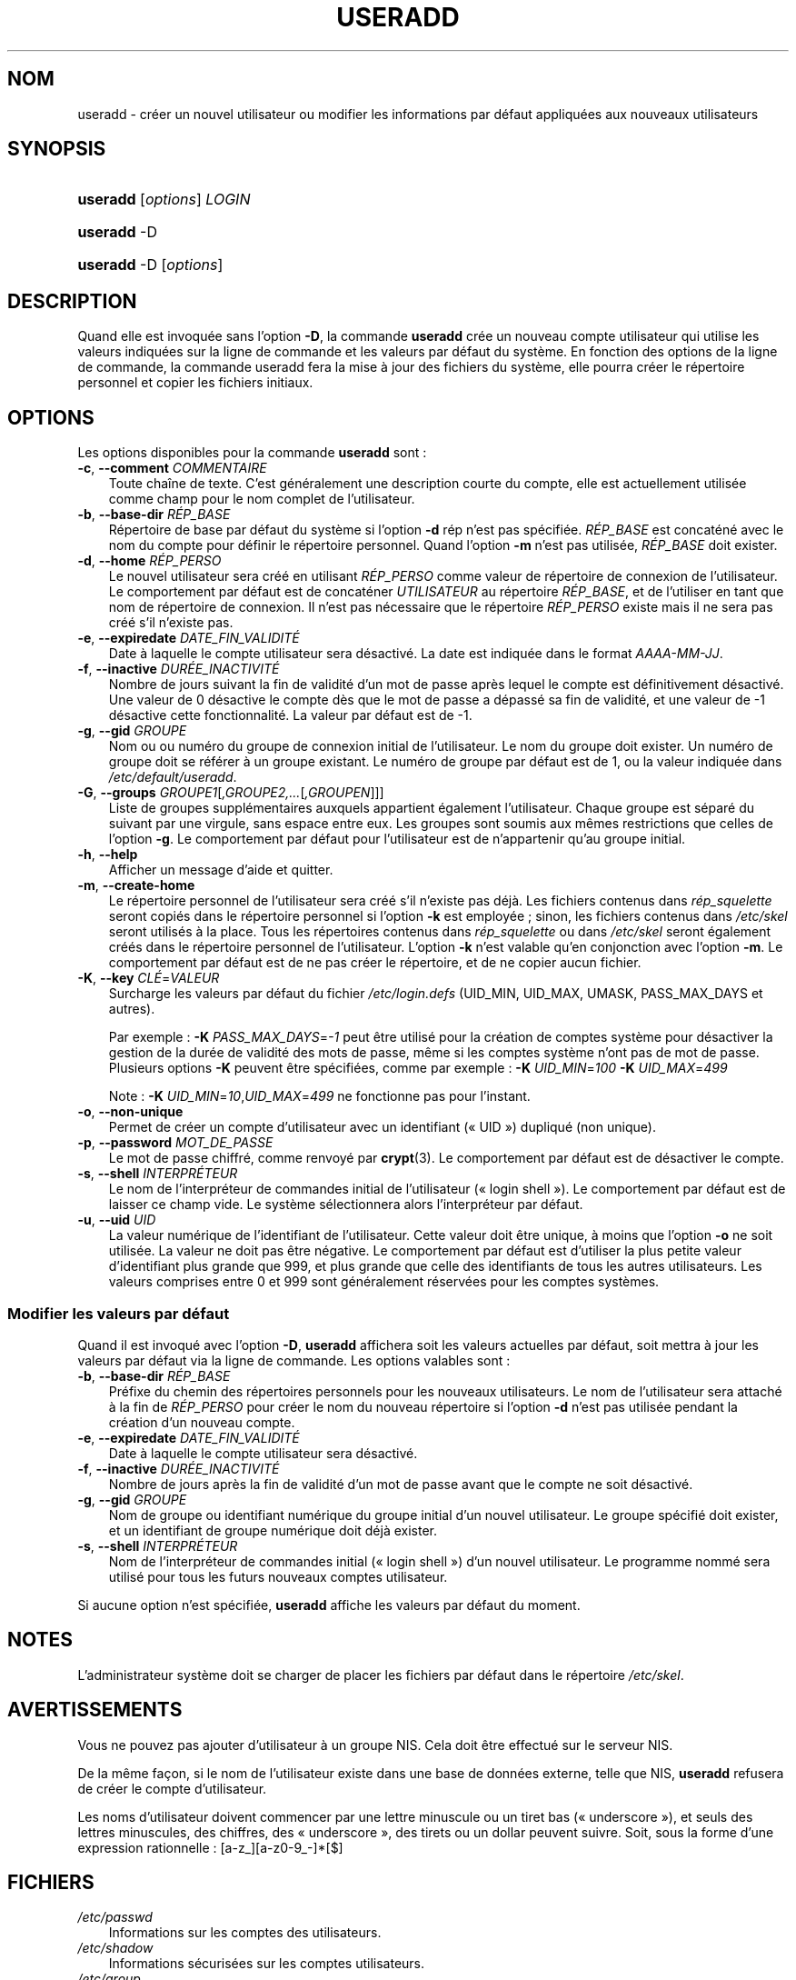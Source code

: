 .\"     Title: useradd
.\"    Author: 
.\" Generator: DocBook XSL Stylesheets v1.70.1 <http://docbook.sf.net/>
.\"      Date: 30/07/2006
.\"    Manual: Commandes de gestion du système
.\"    Source: Commandes de gestion du système
.\"
.TH "USERADD" "8" "30/07/2006" "Commandes de gestion du systèm" "Commandes de gestion du systèm"
.\" disable hyphenation
.nh
.\" disable justification (adjust text to left margin only)
.ad l
.SH "NOM"
useradd \- créer un nouvel utilisateur ou modifier les informations par défaut appliquées aux nouveaux utilisateurs
.SH "SYNOPSIS"
.HP 8
\fBuseradd\fR [\fIoptions\fR] \fILOGIN\fR
.HP 8
\fBuseradd\fR \-D
.HP 8
\fBuseradd\fR \-D [\fIoptions\fR]
.SH "DESCRIPTION"
.PP
Quand elle est invoquée sans l'option
\fB\-D\fR, la commande
\fBuseradd\fR
crée un nouveau compte utilisateur qui utilise les valeurs indiquées sur la ligne de commande et les valeurs par défaut du système. En fonction des options de la ligne de commande, la commande useradd fera la mise à jour des fichiers du système, elle pourra créer le répertoire personnel et copier les fichiers initiaux.
.SH "OPTIONS"
.PP
Les options disponibles pour la commande
\fBuseradd\fR
sont\ :
.TP 3n
\fB\-c\fR, \fB\-\-comment\fR \fICOMMENTAIRE\fR
Toute chaîne de texte. C'est généralement une description courte du compte, elle est actuellement utilisée comme champ pour le nom complet de l'utilisateur.
.TP 3n
\fB\-b\fR, \fB\-\-base\-dir\fR \fIRÉP_BASE\fR
Répertoire de base par défaut du système si l'option
\fB\-d\fR
rép n'est pas spécifiée.
\fIRÉP_BASE\fR
est concaténé avec le nom du compte pour définir le répertoire personnel. Quand l'option
\fB\-m\fR
n'est pas utilisée,
\fIRÉP_BASE\fR
doit exister.
.TP 3n
\fB\-d\fR, \fB\-\-home\fR \fIRÉP_PERSO\fR
Le nouvel utilisateur sera créé en utilisant
\fIRÉP_PERSO\fR
comme valeur de répertoire de connexion de l'utilisateur. Le comportement par défaut est de concaténer
\fIUTILISATEUR\fR
au répertoire
\fIRÉP_BASE\fR, et de l'utiliser en tant que nom de répertoire de connexion. Il n'est pas nécessaire que le répertoire
\fIRÉP_PERSO\fR
existe mais il ne sera pas créé s'il n'existe pas.
.TP 3n
\fB\-e\fR, \fB\-\-expiredate\fR \fIDATE_FIN_VALIDITÉ\fR
Date à laquelle le compte utilisateur sera désactivé. La date est indiquée dans le format
\fIAAAA\-MM\-JJ\fR.
.TP 3n
\fB\-f\fR, \fB\-\-inactive\fR \fIDURÉE_INACTIVITÉ\fR
Nombre de jours suivant la fin de validité d'un mot de passe après lequel le compte est définitivement désactivé. Une valeur de 0 désactive le compte dès que le mot de passe a dépassé sa fin de validité, et une valeur de \-1 désactive cette fonctionnalité. La valeur par défaut est de \-1.
.TP 3n
\fB\-g\fR, \fB\-\-gid\fR \fIGROUPE\fR
Nom ou ou numéro du groupe de connexion initial de l'utilisateur. Le nom du groupe doit exister. Un numéro de groupe doit se référer à un groupe existant. Le numéro de groupe par défaut est de 1, ou la valeur indiquée dans
\fI/etc/default/useradd\fR.
.TP 3n
\fB\-G\fR, \fB\-\-groups\fR \fIGROUPE1\fR[\fI,GROUPE2,...\fR[\fI,GROUPEN\fR]]]
Liste de groupes supplémentaires auxquels appartient également l'utilisateur. Chaque groupe est séparé du suivant par une virgule, sans espace entre eux. Les groupes sont soumis aux mêmes restrictions que celles de l'option
\fB\-g\fR. Le comportement par défaut pour l'utilisateur est de n'appartenir qu'au groupe initial.
.TP 3n
\fB\-h\fR, \fB\-\-help\fR
Afficher un message d'aide et quitter.
.TP 3n
\fB\-m\fR, \fB\-\-create\-home\fR
Le répertoire personnel de l'utilisateur sera créé s'il n'existe pas déjà. Les fichiers contenus dans
\fIrép_squelette\fR
seront copiés dans le répertoire personnel si l'option
\fB\-k\fR
est employée\ ; sinon, les fichiers contenus dans
\fI/etc/skel\fR
seront utilisés à la place. Tous les répertoires contenus dans
\fIrép_squelette\fR
ou dans
\fI/etc/skel\fR
seront également créés dans le répertoire personnel de l'utilisateur. L'option
\fB\-k\fR
n'est valable qu'en conjonction avec l'option
\fB\-m\fR. Le comportement par défaut est de ne pas créer le répertoire, et de ne copier aucun fichier.
.TP 3n
\fB\-K\fR, \fB\-\-key\fR \fICLÉ\fR=\fIVALEUR\fR
Surcharge les valeurs par défaut du fichier
\fI/etc/login.defs\fR
(UID_MIN, UID_MAX, UMASK, PASS_MAX_DAYS et autres).

Par exemple\ :
\fB\-K\fR
\fIPASS_MAX_DAYS\fR=\fI\-1\fR
peut être utilisé pour la création de comptes système pour désactiver la gestion de la durée de validité des mots de passe, même si les comptes système n'ont pas de mot de passe. Plusieurs options
\fB\-K\fR
peuvent être spécifiées, comme par exemple\ :
\fB\-K\fR
\fIUID_MIN\fR=\fI100\fR
\fB\-K\fR
\fIUID_MAX\fR=\fI499\fR
.sp
Note\ :
\fB\-K\fR
\fIUID_MIN\fR=\fI10\fR,\fIUID_MAX\fR=\fI499\fR
ne fonctionne pas pour l'instant.
.TP 3n
\fB\-o\fR, \fB\-\-non\-unique\fR
Permet de créer un compte d'utilisateur avec un identifiant (\(Fo\ UID\ \(Fc) dupliqué (non unique).
.TP 3n
\fB\-p\fR, \fB\-\-password\fR \fIMOT_DE_PASSE\fR
Le mot de passe chiffré, comme renvoyé par
\fBcrypt\fR(3). Le comportement par défaut est de désactiver le compte.
.TP 3n
\fB\-s\fR, \fB\-\-shell\fR \fIINTERPRÉTEUR\fR
Le nom de l'interpréteur de commandes initial de l'utilisateur (\(Fo\ login shell\ \(Fc). Le comportement par défaut est de laisser ce champ vide. Le système sélectionnera alors l'interpréteur par défaut.
.TP 3n
\fB\-u\fR, \fB\-\-uid\fR \fIUID\fR
La valeur numérique de l'identifiant de l'utilisateur. Cette valeur doit être unique, à moins que l'option
\fB\-o\fR
ne soit utilisée. La valeur ne doit pas être négative. Le comportement par défaut est d'utiliser la plus petite valeur d'identifiant plus grande que 999, et plus grande que celle des identifiants de tous les autres utilisateurs. Les valeurs comprises entre 0 et 999 sont généralement réservées pour les comptes systèmes.
.SS "Modifier les valeurs par défaut"
.PP
Quand il est invoqué avec l'option
\fB\-D\fR,
\fBuseradd\fR
affichera soit les valeurs actuelles par défaut, soit mettra à jour les valeurs par défaut via la ligne de commande. Les options valables sont\ :
.TP 3n
\fB\-b\fR, \fB\-\-base\-dir\fR \fIRÉP_BASE\fR
Préfixe du chemin des répertoires personnels pour les nouveaux utilisateurs. Le nom de l'utilisateur sera attaché à la fin de
\fIRÉP_PERSO\fR
pour créer le nom du nouveau répertoire si l'option
\fB\-d\fR
n'est pas utilisée pendant la création d'un nouveau compte.
.TP 3n
\fB\-e\fR, \fB\-\-expiredate\fR \fIDATE_FIN_VALIDITÉ\fR
Date à laquelle le compte utilisateur sera désactivé.
.TP 3n
\fB\-f\fR, \fB\-\-inactive\fR \fIDURÉE_INACTIVITÉ\fR
Nombre de jours après la fin de validité d'un mot de passe avant que le compte ne soit désactivé.
.TP 3n
\fB\-g\fR, \fB\-\-gid\fR \fIGROUPE\fR
Nom de groupe ou identifiant numérique du groupe initial d'un nouvel utilisateur. Le groupe spécifié doit exister, et un identifiant de groupe numérique doit déjà exister.
.TP 3n
\fB\-s\fR, \fB\-\-shell\fR \fIINTERPRÉTEUR\fR
Nom de l'interpréteur de commandes initial (\(Fo\ login shell\ \(Fc) d'un nouvel utilisateur. Le programme nommé sera utilisé pour tous les futurs nouveaux comptes utilisateur.
.PP
Si aucune option n'est spécifiée,
\fBuseradd\fR
affiche les valeurs par défaut du moment.
.\" end of SS subsection "Modifier les valeurs par défaut"
.SH "NOTES"
.PP
L'administrateur système doit se charger de placer les fichiers par défaut dans le répertoire
\fI/etc/skel\fR.
.SH "AVERTISSEMENTS"
.PP
Vous ne pouvez pas ajouter d'utilisateur à un groupe NIS. Cela doit être effectué sur le serveur NIS.
.PP
De la même façon, si le nom de l'utilisateur existe dans une base de données externe, telle que NIS,
\fBuseradd\fR
refusera de créer le compte d'utilisateur.
.PP
Les noms d'utilisateur doivent commencer par une lettre minuscule ou un tiret bas (\(Fo\ underscore\ \(Fc), et seuls des lettres minuscules, des chiffres, des \(Fo\ underscore\ \(Fc, des tirets ou un dollar peuvent suivre. Soit, sous la forme d'une expression rationnelle\ : [a\-z_][a\-z0\-9_\-]*[$]
.SH "FICHIERS"
.TP 3n
\fI/etc/passwd\fR
Informations sur les comptes des utilisateurs.
.TP 3n
\fI/etc/shadow\fR
Informations sécurisées sur les comptes utilisateurs.
.TP 3n
\fI/etc/group\fR
Informations sur les groupes.
.TP 3n
\fI/etc/default/useradd\fR
Valeurs par défaut pour la création de comptes.
.TP 3n
\fI/etc/skel/\fR
Répertoire contenant les fichiers par défaut.
.TP 3n
\fI/etc/login.defs\fR
Configuration de la suite des mots de passe cachés \(Fo\ shadow password\ \(Fc.
.SH "VALEURS DE RETOUR"
.PP
La commande
\fBuseradd\fR
retourne les valeurs suivantes en quittant\ :
.TP 3n
\fI0\fR
succès
.TP 3n
\fI1\fR
impossible de mettre à jour le fichier des mots de passe
.TP 3n
\fI2\fR
erreur de syntaxe
.TP 3n
\fI3\fR
paramètre non valable pour l'option
.TP 3n
\fI4\fR
UID déjà utilisé (et pas d'option
\fB\-o\fR)
.TP 3n
\fI6\fR
le groupe spécifié n'existe pas
.TP 3n
\fI9\fR
nom d'utilisateur déjà utilisé
.TP 3n
\fI10\fR
impossible de mettre à jour le fichier des groupes
.TP 3n
\fI12\fR
impossible de créer le répertoire personnel
.TP 3n
\fI13\fR
impossible de créer le répertoire d'attente des courriels
.SH "VOIR AUSSI"
.PP
\fBchfn\fR(1),
\fBchsh\fR(1),
\fBpasswd\fR(1),
\fBcrypt\fR(3),
\fBgroupadd\fR(8),
\fBgroupdel\fR(8),
\fBgroupmod\fR(8),
\fBlogin.defs\fR(5),
\fBnewusers\fR(8),
\fBuserdel\fR(8),
\fBusermod\fR(8).
